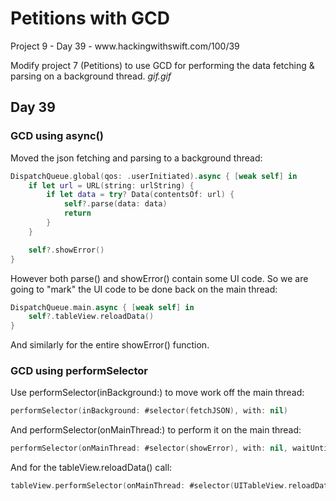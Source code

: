 * Petitions with GCD
Project 9 - Day 39 - www.hackingwithswift.com/100/39

Modify project 7 (Petitions) to use GCD for performing the data fetching & parsing on a background thread.
[[gif.gif]]

** Day 39

*** GCD using async()
Moved the json fetching and parsing to a background thread:
#+BEGIN_SRC Swift
        DispatchQueue.global(qos: .userInitiated).async { [weak self] in
            if let url = URL(string: urlString) {
                if let data = try? Data(contentsOf: url) {
                    self?.parse(data: data)
                    return
                }
            }
            
            self?.showError()
        }
#+END_SRC
However both parse() and showError() contain some UI code.
So we are going to "mark" the UI code to be done back on the main thread:
#+BEGIN_SRC Swift
            DispatchQueue.main.async { [weak self] in
                self?.tableView.reloadData()
            }
#+END_SRC
And similarly for the entire showError() function.

*** GCD using performSelector

Use performSelector(inBackground:) to move work off the main thread:

#+BEGIN_SRC Swift
performSelector(inBackground: #selector(fetchJSON), with: nil)
#+END_SRC

And performSelector(onMainThread:) to perform it on the main thread:

#+BEGIN_SRC Swift
performSelector(onMainThread: #selector(showError), with: nil, waitUntilDone: false)
#+END_SRC

And for the tableView.reloadData() call:

#+BEGIN_SRC Swift
tableView.performSelector(onMainThread: #selector(UITableView.reloadData), with: nil, waitUntilDone: false)
#+END_SRC
